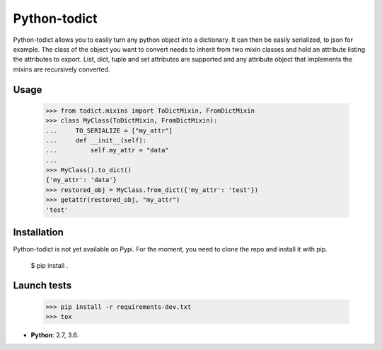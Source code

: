 Python-todict
#############

Python-todict allows you to easily turn any python object into a dictionary.
It can then be easily serialized, to json for example.
The class of the object you want to convert needs to inherit from two mixin classes and hold an attribute listing the attributes to export.
List, dict, tuple and set attributes are supported and any attribute object that implements the mixins are recursively converted.

Usage
=====

    >>> from todict.mixins import ToDictMixin, FromDictMixin
    >>> class MyClass(ToDictMixin, FromDictMixin):
    ...     TO_SERIALIZE = ["my_attr"]
    ...     def __init__(self):
    ...         self.my_attr = "data"
    ...
    >>> MyClass().to_dict()
    {'my_attr': 'data'}
    >>> restored_obj = MyClass.from_dict({'my_attr': 'test'})
    >>> getattr(restored_obj, "my_attr")
    'test'

Installation
============

Python-todict is not yet available on Pypi. For the moment, you need to clone the repo and install it with pip.

    $ pip install .

Launch tests
============

    >>> pip install -r requirements-dev.txt
    >>> tox

* **Python**: 2.7, 3.6.
